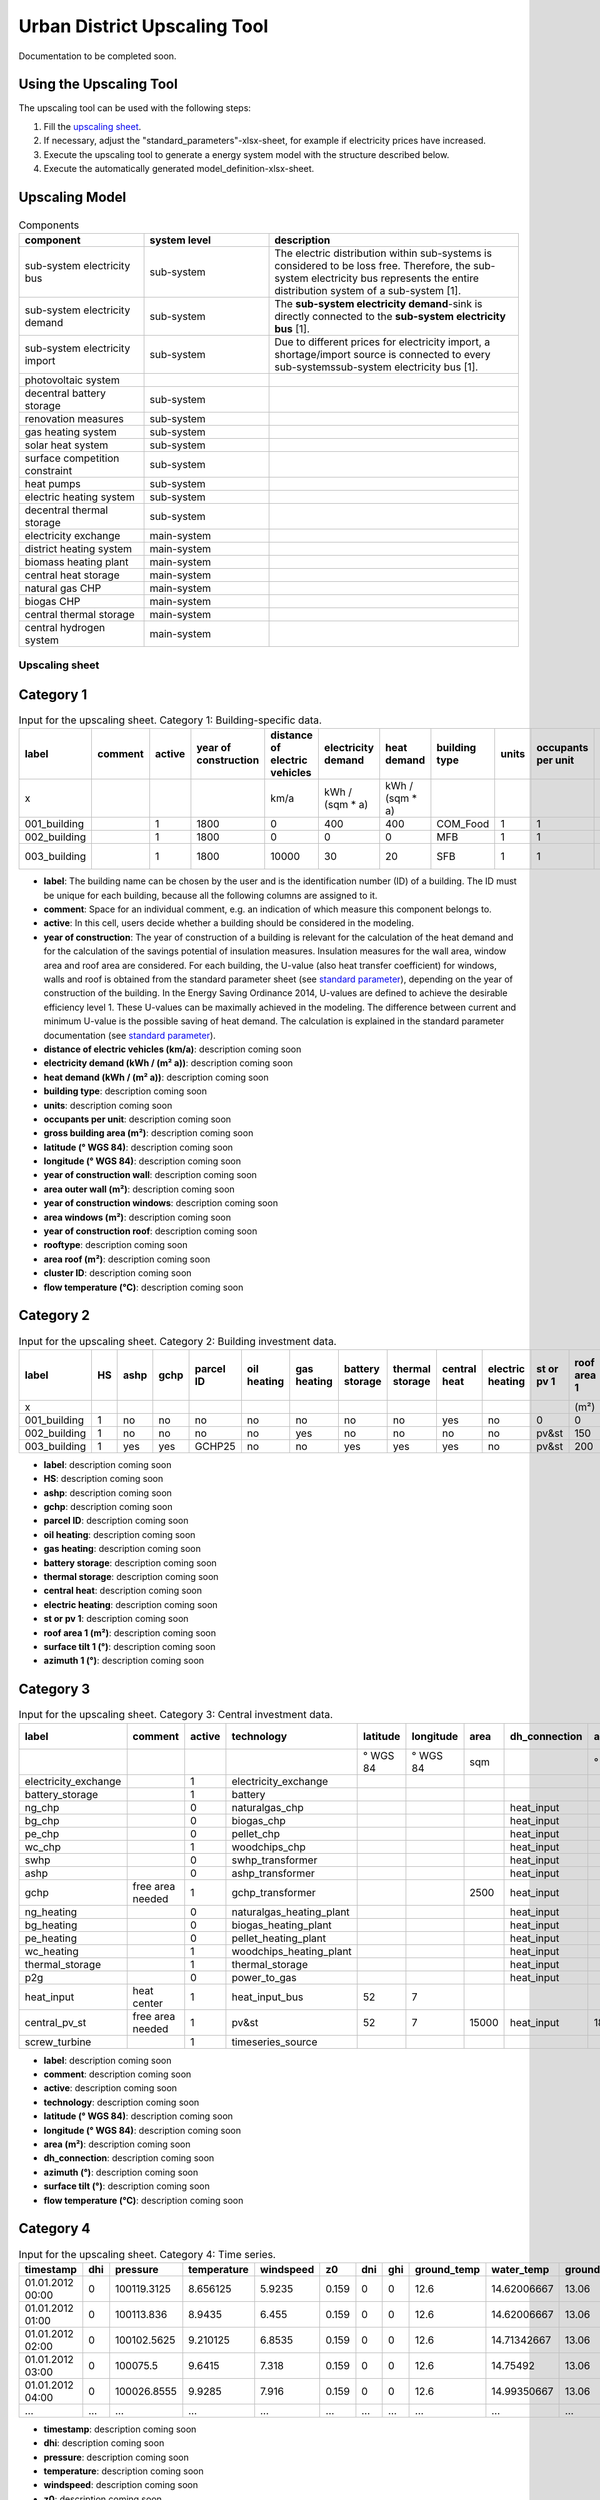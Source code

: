 Urban District Upscaling Tool
*****************************

Documentation to be completed soon.

.. figure:: ../images/manual/UpscalingTool/sesmg_process.png
   :width: 100 %
   :alt: Process of the SESMG.
   :align: center

Using the Upscaling Tool
------------------------

The upscaling tool can be used with the following steps:

1. Fill the `upscaling sheet`_.
2. If necessary, adjust the "standard_parameters"-xlsx-sheet, for example if electricity prices have increased. 
3. Execute the upscaling tool to generate a energy system model with the structure described below.
4. Execute the automatically generated model_definition-xlsx-sheet.


Upscaling Model
---------------

.. figure:: ../images/manual/UpscalingTool/Upscaling_Model.png
   :width: 100 %
   :alt: Upscaling_Model
   :align: center


.. list-table:: Components
   :widths: 25 25 50
   :header-rows: 1
   :align: center

   * - component
     - system level
     - description
   * - sub-system electricity bus
     - sub-system
     - The electric distribution within sub-systems is considered to be loss free. Therefore, the sub-system electricity bus represents the entire distribution system of a sub-system [1].
   * - sub-system electricity demand
     - sub-system
     - The **sub-system electricity demand**-sink is directly connected to the **sub-system electricity bus** [1].
   * - sub-system electricity import
     - sub-system
     - Due to different prices for electricity import, a shortage/import source is connected to every sub-systemssub-system electricity bus [1].
   * - photovoltaic system
     - 
     - 
   * - decentral battery storage
     - sub-system
     - 
   * - renovation measures
     - sub-system
     - 
   * - gas heating system
     - sub-system
     - 
   * - solar heat system
     - sub-system
     - 
   * - surface competition constraint
     - sub-system
     - 
   * - heat pumps
     - sub-system
     - 
   * - electric heating system
     - sub-system
     - 
   * - decentral thermal storage
     - sub-system
     - 
   * - electricity exchange
     - main-system
     - 
   * - district heating system
     - main-system
     - 
   * - biomass heating plant
     - main-system
     - 
   * - central heat storage
     - main-system
     - 
   * - natural gas CHP
     - main-system
     - 
   * - biogas CHP
     - main-system
     - 
   * - central thermal storage
     - main-system
     -
   * - central hydrogen system
     - main-system
     -  
    


     

.. _`upscaling sheet`:
Upscaling sheet
=========================

Category 1
-----------------------

.. csv-table:: Input for the upscaling sheet. Category 1: Building-specific data.
   :header:  label,comment,active,year of construction,distance of electric vehicles,electricity demand,heat demand,building type,units,occupants per unit,gross building area,latitude,longitude,year of construction wall,area outer wall,year of construction windows,area windows,year of construction roof,rooftype,area roof,cluster ID,flow temperature

   x,,,,km/a,kWh / (sqm * a),kWh / (sqm * a),,,,sqm,° WGS 84,° WGS 84,,sqm,,sqm,,,sqm,,°C
   001_building,,1,1800,0,400,400,COM_Food,1,1,100,52.000000,7.000000,1800,50,0,0,1967,flat roof,25,0,60
   002_building,,1,1800,0,0,0,MFB,1,1,50,52.000000,7.000000,1979,100,1999,20,1993,flat roof,50,0,60
   003_building,,1,1800,10000,30,20,SFB,1,1,120,52.000000,7.000000,1994,250,2001,125,1992,step roof,125,0,40
   
- **label**: The building name can be chosen by the user and is the identification number (ID) of a building. The ID must be unique for each building, because all the following columns are assigned to it.
- **comment**: Space for an individual comment, e.g. an indication of which measure this component belongs to.
- **active**: In this cell, users decide whether a building should be considered in the modeling.
- **year of construction**: The year of construction of a building is relevant for the calculation of the heat demand and for the calculation of the savings potential of insulation measures. Insulation measures for the wall area, window area and roof area are considered. For each building, the U-value (also heat transfer coefficient) for windows, walls and roof is obtained from the standard parameter sheet (see `standard parameter`_), depending on the year of construction of the building. In the Energy Saving Ordinance 2014, U-values are defined to achieve the desirable efficiency level 1. These U-values can be maximally achieved in the modeling. The difference between current and minimum U-value is the possible saving of heat demand. The calculation is explained in the standard parameter documentation (see `standard parameter`_).
- **distance of electric vehicles (km/a)**: description coming soon
- **electricity demand (kWh / (m²  a))**: description coming soon
- **heat demand (kWh / (m² a))**: description coming soon
- **building type**: description coming soon
- **units**: description coming soon
- **occupants per unit**: description coming soon
- **gross building area	(m²)**: description coming soon
- **latitude	(° WGS 84)**: description coming soon
- **longitude	(° WGS 84)**: description coming soon
- **year of construction wall**: description coming soon
- **area outer wall	(m²)**: description coming soon
- **year of construction windows**: description coming soon
- **area windows	(m²)**: description coming soon
- **year of construction roof**: description coming soon
- **rooftype**: description coming soon
- **area roof	(m²)**: description coming soon
- **cluster ID**: description coming soon
- **flow temperature	(°C)**: description coming soon
 

Category 2
-----------------------


.. csv-table:: Input for the upscaling sheet. Category 2: Building investment data.
   :header:  label,HS,ashp,gchp,parcel ID,oil heating,gas heating,battery storage,thermal storage,central heat,electric heating,st or pv 1,roof area 1,surface tilt 1,azimuth 1,st or pv 2,roof area 2,surface tilt 2,azimuth 2

   x,,,,,,,,,,,,(m²),(°),(°),,(m²),(°),(°)
   001_building,1,no,no,no,no,no,no,no,yes,no,0,0,0,0,0,0,0,0
   002_building,1,no,no,no,no,yes,no,no,no,no,pv&st,150,75,100,0,0,0,0
   003_building,1,yes,yes,GCHP25,no,no,yes,yes,yes,no,pv&st,200,50,180,0,0,0,0


- **label**: description coming soon
- **HS**: description coming soon
- **ashp**: description coming soon
- **gchp**: description coming soon
- **parcel ID**: description coming soon
- **oil heating**: description coming soon
- **gas heating**: description coming soon
- **battery storage**: description coming soon
- **thermal storage**: description coming soon
- **central heat**: description coming soon
- **electric heating**: description coming soon
- **st or pv 1**: description coming soon
- **roof area 1	(m²)**: description coming soon
- **surface tilt 1	(°)**: description coming soon
- **azimuth 1	(°)**: description coming soon


Category 3
-----------------------


.. csv-table:: Input for the upscaling sheet. Category 3: Central investment data.
   :header:  label,comment,active,technology,latitude,longitude,area,dh_connection,azimuth,surface tilt,flow temperature

   ,,,,° WGS 84,° WGS 84,sqm,,°,°,°C
   electricity_exchange,,1,electricity_exchange,,,,,,, 
   battery_storage,,1,battery,,,,,,, 
   ng_chp,,0,naturalgas_chp,,,,heat_input,,, 
   bg_chp,,0,biogas_chp,,,,heat_input,,, 
   pe_chp,,0,pellet_chp,,,,heat_input,,, 
   wc_chp,,1,woodchips_chp,,,,heat_input,,, 
   swhp,,0,swhp_transformer,,,,heat_input,,, 
   ashp,,0,ashp_transformer,,,,heat_input,,, 
   gchp,free area needed,1,gchp_transformer,,,2500,heat_input,,, 
   ng_heating,,0,naturalgas_heating_plant,,,,heat_input,,, 
   bg_heating,,0,biogas_heating_plant,,,,heat_input,,, 
   pe_heating,,0,pellet_heating_plant,,,,heat_input,,, 
   wc_heating,,1,woodchips_heating_plant,,,,heat_input,,, 
   thermal_storage,,1,thermal_storage,,,,heat_input,,, 
   p2g,,0,power_to_gas,,,,heat_input,,, 
   heat_input,heat center,1,heat_input_bus,52,7,,,,,40
   central_pv_st,free area needed,1,pv&st,52,7,15000,heat_input,180,22.5, 
   screw_turbine,,1,timeseries_source,,,,,,, 


- **label**: description coming soon
- **comment**: description coming soon
- **active**: description coming soon
- **technology**: description coming soon
- **latitude (° WGS 84)**: description coming soon
- **longitude	(° WGS 84)**: description coming soon
- **area (m²)**: description coming soon
- **dh_connection**: description coming soon
- **azimuth	(°)**: description coming soon
- **surface tilt	(°)**: description coming soon
- **flow temperature	(°C)**: description coming soon


Category 4
-----------------------


.. csv-table:: Input for the upscaling sheet. Category 4: Time series.
   :header:  timestamp,dhi,pressure,temperature,windspeed,z0,dni,ghi,ground_temp,water_temp,groundwater_temp,screw_turbine.fix,electric_vehicle.fix

   01.01.2012 00:00,0,100119.3125,8.656125,5.9235,0.159,0,0,12.6,14.62006667,13.06,0.420911041,0
   01.01.2012 01:00,0,100113.836,8.9435,6.455,0.159,0,0,12.6,14.62006667,13.06,0.420911041,0
   01.01.2012 02:00,0,100102.5625,9.210125,6.8535,0.159,0,0,12.6,14.71342667,13.06,0.420911041,0
   01.01.2012 03:00,0,100075.5,9.6415,7.318,0.159,0,0,12.6,14.75492,13.06,0.420911041,0
   01.01.2012 04:00,0,100026.8555,9.9285,7.916,0.159,0,0,12.6,14.99350667,13.06,0.420911041,0
   …,…,…,…,…,…,…,…,…,…,…,…,…


- **timestamp**: description coming soon
- **dhi**: description coming soon
- **pressure**: description coming soon
- **temperature**: description coming soon
- **windspeed**: description coming soon
- **z0**: description coming soon
- **dni**: description coming soon
- **ghi**: description coming soon
- **ground_temp**: description coming soon
- **water_temp**: description coming soon
- **groundwater_temp**: description coming soon
- **screw_turbine.fix**: description coming soon
- **electric_vehicle.fix**: description coming soon



.. _`standard parameter`:
Standard parameter sheet
=========================
The standard parameter table contains all technology-specific data (costs, emissions, efficiencies) as well as all other data (e.g. specific energy requirements) required for energy system modeling. The parameters used are included in the following standard parameter documentation:
https://doi.org/10.5281/zenodo.6974401
The documents contain all values, formulas and related sources used. The standard parameter documentation is intended to ensure the reproducibility of the results. The documentation is continuously updated.



Clustering
----------

References
==========
[1] Klemm, C., Budde J., Vennemann P., *Model Structure for urban energy system optimization models*, unpublished at the time of publication of this documentation, 2021.
